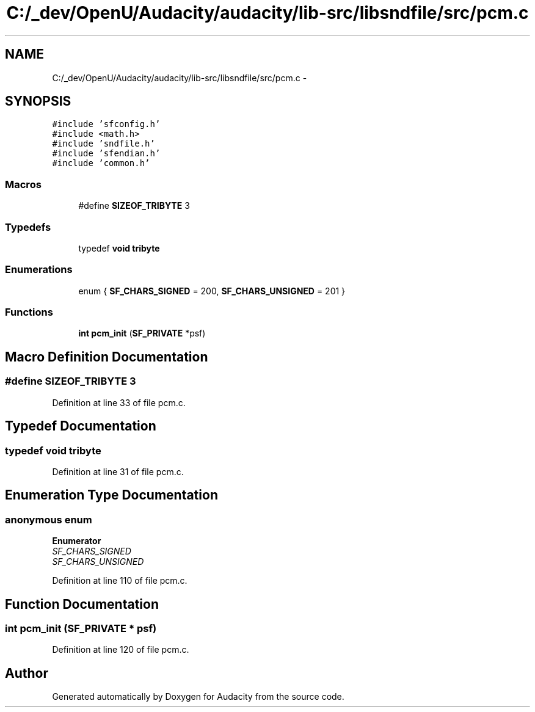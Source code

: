 .TH "C:/_dev/OpenU/Audacity/audacity/lib-src/libsndfile/src/pcm.c" 3 "Thu Apr 28 2016" "Audacity" \" -*- nroff -*-
.ad l
.nh
.SH NAME
C:/_dev/OpenU/Audacity/audacity/lib-src/libsndfile/src/pcm.c \- 
.SH SYNOPSIS
.br
.PP
\fC#include 'sfconfig\&.h'\fP
.br
\fC#include <math\&.h>\fP
.br
\fC#include 'sndfile\&.h'\fP
.br
\fC#include 'sfendian\&.h'\fP
.br
\fC#include 'common\&.h'\fP
.br

.SS "Macros"

.in +1c
.ti -1c
.RI "#define \fBSIZEOF_TRIBYTE\fP   3"
.br
.in -1c
.SS "Typedefs"

.in +1c
.ti -1c
.RI "typedef \fBvoid\fP \fBtribyte\fP"
.br
.in -1c
.SS "Enumerations"

.in +1c
.ti -1c
.RI "enum { \fBSF_CHARS_SIGNED\fP = 200, \fBSF_CHARS_UNSIGNED\fP = 201 }"
.br
.in -1c
.SS "Functions"

.in +1c
.ti -1c
.RI "\fBint\fP \fBpcm_init\fP (\fBSF_PRIVATE\fP *psf)"
.br
.in -1c
.SH "Macro Definition Documentation"
.PP 
.SS "#define SIZEOF_TRIBYTE   3"

.PP
Definition at line 33 of file pcm\&.c\&.
.SH "Typedef Documentation"
.PP 
.SS "typedef \fBvoid\fP \fBtribyte\fP"

.PP
Definition at line 31 of file pcm\&.c\&.
.SH "Enumeration Type Documentation"
.PP 
.SS "anonymous enum"

.PP
\fBEnumerator\fP
.in +1c
.TP
\fB\fISF_CHARS_SIGNED \fP\fP
.TP
\fB\fISF_CHARS_UNSIGNED \fP\fP
.PP
Definition at line 110 of file pcm\&.c\&.
.SH "Function Documentation"
.PP 
.SS "\fBint\fP pcm_init (\fBSF_PRIVATE\fP * psf)"

.PP
Definition at line 120 of file pcm\&.c\&.
.SH "Author"
.PP 
Generated automatically by Doxygen for Audacity from the source code\&.
